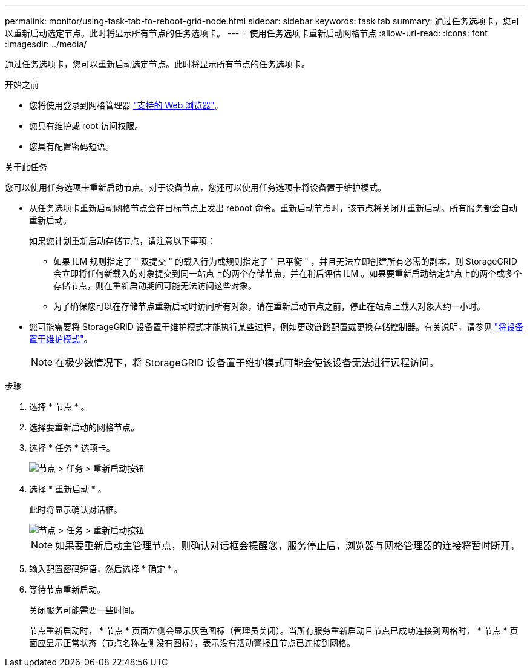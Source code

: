 ---
permalink: monitor/using-task-tab-to-reboot-grid-node.html 
sidebar: sidebar 
keywords: task tab 
summary: 通过任务选项卡，您可以重新启动选定节点。此时将显示所有节点的任务选项卡。 
---
= 使用任务选项卡重新启动网格节点
:allow-uri-read: 
:icons: font
:imagesdir: ../media/


[role="lead"]
通过任务选项卡，您可以重新启动选定节点。此时将显示所有节点的任务选项卡。

.开始之前
* 您将使用登录到网格管理器 link:../admin/web-browser-requirements.html["支持的 Web 浏览器"]。
* 您具有维护或 root 访问权限。
* 您具有配置密码短语。


.关于此任务
您可以使用任务选项卡重新启动节点。对于设备节点，您还可以使用任务选项卡将设备置于维护模式。

* 从任务选项卡重新启动网格节点会在目标节点上发出 reboot 命令。重新启动节点时，该节点将关闭并重新启动。所有服务都会自动重新启动。
+
如果您计划重新启动存储节点，请注意以下事项：

+
** 如果 ILM 规则指定了 " 双提交 " 的载入行为或规则指定了 " 已平衡 " ，并且无法立即创建所有必需的副本，则 StorageGRID 会立即将任何新载入的对象提交到同一站点上的两个存储节点，并在稍后评估 ILM 。如果要重新启动给定站点上的两个或多个存储节点，则在重新启动期间可能无法访问这些对象。
** 为了确保您可以在存储节点重新启动时访问所有对象，请在重新启动节点之前，停止在站点上载入对象大约一小时。


* 您可能需要将 StorageGRID 设备置于维护模式才能执行某些过程，例如更改链路配置或更换存储控制器。有关说明，请参见 link:../commonhardware/placing-appliance-into-maintenance-mode.html["将设备置于维护模式"]。
+

NOTE: 在极少数情况下，将 StorageGRID 设备置于维护模式可能会使该设备无法进行远程访问。



.步骤
. 选择 * 节点 * 。
. 选择要重新启动的网格节点。
. 选择 * 任务 * 选项卡。
+
image::../media/maintenance_mode.png[节点 > 任务 > 重新启动按钮]

. 选择 * 重新启动 * 。
+
此时将显示确认对话框。

+
image::../media/nodes_tasks_reboot.png[节点 > 任务 > 重新启动按钮]

+

NOTE: 如果要重新启动主管理节点，则确认对话框会提醒您，服务停止后，浏览器与网格管理器的连接将暂时断开。

. 输入配置密码短语，然后选择 * 确定 * 。
. 等待节点重新启动。
+
关闭服务可能需要一些时间。

+
节点重新启动时， * 节点 * 页面左侧会显示灰色图标（管理员关闭）。当所有服务重新启动且节点已成功连接到网格时， * 节点 * 页面应显示正常状态（节点名称左侧没有图标），表示没有活动警报且节点已连接到网格。


